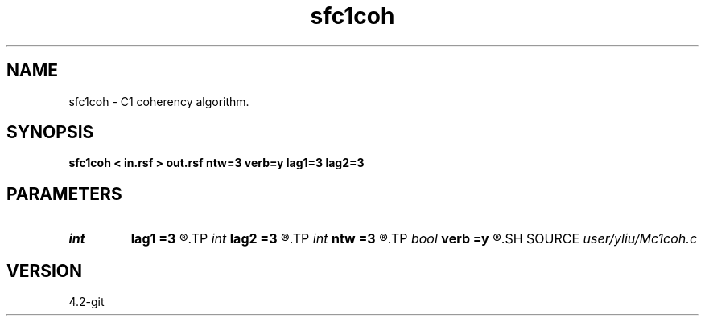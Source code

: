 .TH sfc1coh 1  "APRIL 2023" Madagascar "Madagascar Manuals"
.SH NAME
sfc1coh \- C1 coherency algorithm. 
.SH SYNOPSIS
.B sfc1coh < in.rsf > out.rsf ntw=3 verb=y lag1=3 lag2=3
.SH PARAMETERS
.PD 0
.TP
.I int    
.B lag1
.B =3
.R  	Inline time lag (default=3)
.TP
.I int    
.B lag2
.B =3
.R  	Crossline time lag (default=3)
.TP
.I int    
.B ntw
.B =3
.R  	Temporal length of the correlation window (default=3)
.TP
.I bool   
.B verb
.B =y
.R  [y/n]	verbosity flag
.SH SOURCE
.I user/yliu/Mc1coh.c
.SH VERSION
4.2-git
